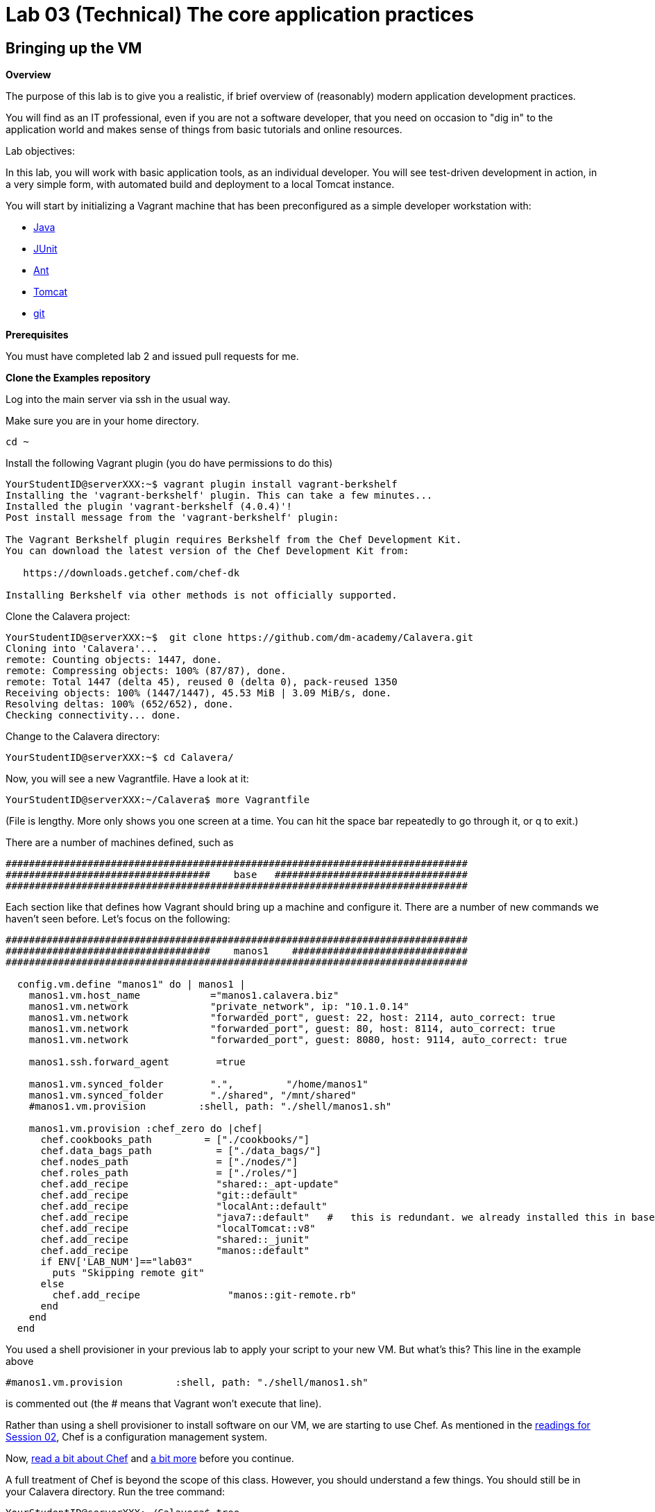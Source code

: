 = Lab 03 (Technical) The core application practices

== Bringing up the VM

**Overview**

The purpose of this lab is to give you a realistic, if brief overview of (reasonably) modern application development practices.

You will find as an IT professional, even if you are not a software developer, that you need on occasion to "dig in" to the application world and makes sense of things from basic tutorials and online resources.

Lab objectives:

In this lab, you will work with basic application tools, as an individual developer. You will see test-driven development in action, in a very simple form, with automated build and deployment to a local Tomcat instance.

You will start by initializing a Vagrant machine that has been preconfigured as a simple developer workstation with:

* https://en.wikipedia.org/wiki/Java_(programming_language)[Java]
* http://junit.org/[JUnit]
* http://ant.apache.org/[Ant]
* http://tomcat.apache.org/[Tomcat]
* https://git-scm.com/[git]

**Prerequisites**

You must have completed lab 2 and issued pull requests for me.

**Clone the Examples repository**

Log into the main server via ssh in the usual way.

Make sure you are in your home directory.

    cd ~

Install the following Vagrant plugin (you do have permissions to do this)

....
YourStudentID@serverXXX:~$ vagrant plugin install vagrant-berkshelf
Installing the 'vagrant-berkshelf' plugin. This can take a few minutes...
Installed the plugin 'vagrant-berkshelf (4.0.4)'!
Post install message from the 'vagrant-berkshelf' plugin:

The Vagrant Berkshelf plugin requires Berkshelf from the Chef Development Kit.
You can download the latest version of the Chef Development Kit from:

   https://downloads.getchef.com/chef-dk

Installing Berkshelf via other methods is not officially supported.
....

Clone the Calavera project:

....
YourStudentID@serverXXX:~$  git clone https://github.com/dm-academy/Calavera.git
Cloning into 'Calavera'...
remote: Counting objects: 1447, done.
remote: Compressing objects: 100% (87/87), done.
remote: Total 1447 (delta 45), reused 0 (delta 0), pack-reused 1350
Receiving objects: 100% (1447/1447), 45.53 MiB | 3.09 MiB/s, done.
Resolving deltas: 100% (652/652), done.
Checking connectivity... done.
....
Change to the Calavera directory:

    YourStudentID@serverXXX:~$ cd Calavera/

Now, you will see a new Vagrantfile. Have a look at it:

    YourStudentID@serverXXX:~/Calavera$ more Vagrantfile

(File is lengthy. More only shows you one screen at a time. You can hit the space bar repeatedly to go through it, or q to exit.)

There are a number of machines defined, such as


....
###############################################################################
###################################    base   #################################
###############################################################################
....

Each section like that defines how Vagrant should bring up a machine and configure it. There are a number of new commands we haven't seen before. Let's focus on the following:

....

###############################################################################
###################################    manos1    ##############################
###############################################################################

  config.vm.define "manos1" do | manos1 |
    manos1.vm.host_name            ="manos1.calavera.biz"
    manos1.vm.network              "private_network", ip: "10.1.0.14"
    manos1.vm.network              "forwarded_port", guest: 22, host: 2114, auto_correct: true
    manos1.vm.network              "forwarded_port", guest: 80, host: 8114, auto_correct: true
    manos1.vm.network              "forwarded_port", guest: 8080, host: 9114, auto_correct: true

    manos1.ssh.forward_agent        =true

    manos1.vm.synced_folder        ".",         "/home/manos1"
    manos1.vm.synced_folder        "./shared", "/mnt/shared"
    #manos1.vm.provision         :shell, path: "./shell/manos1.sh"

    manos1.vm.provision :chef_zero do |chef|
      chef.cookbooks_path         = ["./cookbooks/"]
      chef.data_bags_path           = ["./data_bags/"]
      chef.nodes_path               = ["./nodes/"]
      chef.roles_path               = ["./roles/"]
      chef.add_recipe               "shared::_apt-update"
      chef.add_recipe               "git::default"
      chef.add_recipe               "localAnt::default"
      chef.add_recipe               "java7::default"   #   this is redundant. we already installed this in base and tomcat also installs Java. but won't work w/o it.
      chef.add_recipe               "localTomcat::v8"
      chef.add_recipe               "shared::_junit"
      chef.add_recipe               "manos::default"
      if ENV['LAB_NUM']=="lab03"
        puts "Skipping remote git"
      else
        chef.add_recipe               "manos::git-remote.rb"
      end
    end
  end
....

You used a shell provisioner in your previous lab to apply your script to your new VM. But what's this? This line in the example above

 #manos1.vm.provision         :shell, path: "./shell/manos1.sh"

is commented out (the # means that Vagrant won't execute that line).

Rather than using a shell provisioner to install software on our VM, we are starting to use Chef. As mentioned in the  http://dm-academy.github.io/aitm/#_policy_based_approaches[readings for Session 02], Chef is a configuration management system.

Now, http://searchaws.techtarget.com/definition/Opscode-Chef[read a bit about Chef] and https://docs.chef.io/chef_quick_overview.html[a bit more] before you continue.

A full treatment of Chef is beyond the scope of this class. However, you should understand a few things. You should still be in your Calavera directory. Run the tree command:

....
YourStudentID@serverXXX:~/Calavera$ tree

├── Berksfile
├── Berksfile.lock
├── cookbooks
│   ├── base
│   │   ├── files
│   │   │   ├── calaverahosts
│   │   │   └── ssh.sh
│   │   ├── metadata.rb
│   │   └── recipes
│   │       ├── default.rb
│   │       ├── _hosts.rb
│   │       └── _ssh.rb
│   ├── brazos
│   │   ├── metadata.rb
│   │   └── recipes
│   │       └── default.rb
│   ├── cara
│   │   ├── metadata.rb
│   │   └── recipes
│   │       └── default.rb
│   ├── cerebro
│   │   ├── files
│   │   │   └── post-receive
│   │   ├── metadata.rb
│   │   └── recipes
│   │       └── default.rb
│   ├── espina
│   │   ├── metadata.rb
│   │   └── recipes
│   │       └── default.rb
│   ├── hombros
│   │   ├── files
│   │   │   ├── hijoConfig.xml
│   │   │   ├── OLD-hijoInit.xml
│   │   │   └── org.jfrog.hudson.ArtifactoryBuilder.xml
│   │   ├── metadata.rb
│   │   └── recipes
│   │       └── default.rb
│   ├── java7
│   │   ├── attributes
│   │   │   └── default.rb
│   │   ├── metadata.rb
│   │   └── recipes
│   │       └── default.rb
│   ├── java8
│   │   ├── attributes
│   │   │   └── default.rb
│   │   ├── metadata.rb
│   │   └── recipes
│   │       └── default.rb
│   ├── localAnt
│   │   ├── attributes
│   │   │   └── default.rb
│   │   ├── env.sh
│   │   ├── files
│   │   │   └── ant.sh
│   │   ├── metadata.rb
│   │   └── recipes
│   │       └── default.rb
│   ├── localJenkins
│   │   ├── metadata.rb
│   │   └── recipes
│   │       └── default.rb
│   ├── localTomcat
│   │   ├── metadata.rb
│   │   └── recipes
│   │       ├── v6.rb
│   │       └── v8.rb
│   ├── manos
│   │   ├── files
│   │   │   ├── build.xml
│   │   │   ├── Class1.java
│   │   │   ├── INTERNAL_gitignore
│   │   │   ├── MainServlet.java
│   │   │   ├── TestClass1.java
│   │   │   └── web.xml
│   │   ├── metadata.rb
│   │   └── recipes
│   │       └── default.rb
│   ├── nervios
│   │   └── files
│   │       └── nervios.sh
│   ├── pies
│   │   └── files
│   │       └── pies.sh
│   ├── shared
│   │   ├── metadata.rb
│   │   └── recipes
│   │       ├── _apt-update.rb
│   │       └── _junit.rb
│   └── test
│       ├── metadata.rb
│       └── recipes
│           └── default.rb
├── data_bags
│   └── README.txt

(more files)
....

The ".rb" extension indicates the Ruby language, which is used to develop Chef scripts.

TIP: If you are using Putty or some other terminal emulator and getting garbage characters like âââ in your tree, see http://unix.stackexchange.com/questions/61293/how-can-i-change-locale-encoding-to-avoid-getting-weird-characters-in-terminal[here].

This directory structure is the entire Calavera project, which is a simple DevOps simulation that all runs through Vagrant.

Examine the Vagrantfile again (use `cat` or `more`), and notice in the Vagrantfile the directives:

    manos.vm.provision :chef_zero do |chef|

The above tells Vagrant to use Chef to set up the virtual machine.

    chef.cookbooks_path = ["./cookbooks/"]

The above tells Chef where the cookbooks are.

....
chef.add_recipe               "shared::_apt-update"
chef.add_recipe               "git::default"
chef.add_recipe               "localAnt::default"
chef.add_recipe               "java7::default"
chef.add_recipe               "localTomcat::v8"
chef.add_recipe               "shared::_junit"
chef.add_recipe               "manos::default"

....

Finally, the above tells Chef to apply a series of recipes from various parts of the tree. These recipes install software and configure the system in various ways.

*Have a look at some of them.*  Use "cat."

  YourStudentID@serverXXX:~/Calavera$ cat cookbooks/localAnt/recipes/default.rb

The combination of these recipes precisely describes what the virtual machine will look like. If you delete a VM and bring it back up, it should look exactly the same every time.

Now, the current Vagrantfile is a little dangerous, because if you type "vagrant up" it will try to bring up ALL of the machines. So, I have created a shell script you should use.

IMPORTANT: DO NOT ISSUE A `vagrant up` COMMAND IN THIS LAB.

Return to the Calavera base directory and issue the following command, to bring the necessary image into your environment:

....
YourStudentID@serverXXX:~/Calavera$ cd ~/Calavera/
YourStudentID@serverXXX:~/Calavera$ vagrant box add opscode-ubuntu-14.04a /var/vagrant/boxes/opscode-ubuntu-14.04a.box -f

default configuration
Launching from linux/mac
==> box: Box file was not detected as metadata. Adding it directly...
==> box: Adding box 'opscode-ubuntu-14.04a' (v0) for provider:
    box: Unpacking necessary files from: file:///var/vagrant/boxes/opscode-ubuntu-14.04a.box
==> box: Successfully added box 'opscode-ubuntu-14.04a' (v0) for 'virtualbox'!
....

Now, launch your machine through executing the script:

....
YourStudentID@serverXXX:~/Calavera$ ./lab-03.sh
Lab 03 manos configuration
Launching from linux/mac
Skipping remote git
Bringing machine 'manos1' up with 'virtualbox' provider...
    manos1: The Berkshelf shelf is at "/home/char/.berkshelf/vagrant-berkshelf/shelves/berkshelf20160925-23989-fdanrr-manos1"
==> manos1: Sharing cookbooks with VM
==> manos1: Importing base box 'opscode-ubuntu-14.04a'...
==> manos1: Matching MAC address for NAT networking...
    [more]
....

It will take several minutes to launch the new Vagrant instance. In the meantime, YOU NEED TO WATCH THE OUTPUT.

Look for the language "Fixed port collision" in a series like this. THE NUMBERS WILL BE DIFFERENT:

....
==> manos: Fixed port collision for 22 => 2114. Now on port 2201.
==> manos: Fixed port collision for 80 => 8114. Now on port 2202.
==> manos: Fixed port collision for 8080 => 9114. Now on port 2203.
==> manos: Fixed port collision for 22 => 2222. Now on port 2214.
==> manos: Clearing any previously set network interfaces...
==> manos: Preparing network interfaces based on configuration...
    manos: Adapter 1: nat
==> manos: Forwarding ports...
    manos: 22 => 2201 (adapter 1)
    manos: 80 => 2202 (adapter 1)
    manos: 8080 => 2203 (adapter 1)
    manos: 22 => 2214 (adapter 1)
==> manos: Booting VM...
....

MAKE NOTE OF THE PORT 8080 MAPPING. In the above, it says "Now on port 2203." You will have a DIFFERENT number. Write it down.

****
ONLY *if you miss your port*, or can't find it, you will need to do:

 vboxmanage list vms

You should see output including something like:

"Calavera_manos_XXXXXXXXXXXXX_XXXXX" {389dab0f-2f52-434e-bf50-c9792c42416a}

Go:

 vboxmanage showvminfo Calavera_manos_XXXXXXXXXXXXX_XXXXX|more (replacing the X's with the actual numbers, you should cut and paste)

Look for this line:

....
NIC 1 Rule(3):   name = tcp8134, protocol = tcp, host ip = , host port = XXXX, guest ip = , guest port = 8080
....

Copy down the "XXXX." It is your port 8080 mapping.
****

Once you have your port 8080 mapping and the Vagrant launching process is complete, you can access your VM's web server. Manos comes preconfigured with a running Tomcat instance and a simple test-harness based Java application. You can see it running when you ssh into the VM:

....
YourStudentID@serverXXX:~/Calavera$ vagrant ssh manos1
Welcome to Ubuntu 14.04.2 LTS (GNU/Linux 3.13.0-24-generic x86_64)

 * Documentation:  https://help.ubuntu.com/
Last login: Sat Feb 21 22:03:53 2015 from 10.0.2.2
....

Next, run the curl command pointing at the running web application:
....
vagrant@manos:~$ curl localhost:8080/MainServlet
<h1>This is a skeleton application-- to explore the end to end Calavera delivery framework.</h1>
....
What is "curl"? curl is like a web browser for the command line.
For more read @ http://curl.haxx.se/docs/manpage.html

You can also see the same thing from OUTSIDE your virtual machine.

....
vagrant@manos:~$ exit
logout
Connection to 127.0.0.1 closed.
test4@seis660:~/Calavera$ curl 127.0.0.1:2203/MainServlet
<h1>This is a skeleton application-- to explore the end to end Calavera delivery framework.</h1>
....

Finally, you can view it in a real browser over X windows.

NOTE: You may not find much use for X-windows in the outside world, but it is helpful here as it prevents us from worrying about hardening the local Vagrant VMs.

First, be sure you logged into the server with X enabled. You need to either:

* Check the box in Putty // For people using xming 6.9 above, there will be enable x11 forwarding checkbox under ssh.
* go "ssh -X YourStudentID@serverXXX" if you are using your Mac console (or have Linux on your machine)

NOTE: You do *not* need Firefox on your local laptop for this to work. You *do* need to have X11 forwarding working, with a local Xwindows display. For example, if XMing is installed, open XLaunch and click through the screens with the defaults. See also https://github.com/dm-academy/aitm-labs/blob/master/Lab-00/00-tech-lab.adoc[Lab 00], Configuring X-Windows.

Type "xclock" for a quick test. See https://github.com/dm-academy/aitm-labs/blob/master/Lab-00/00-tech-lab.adoc[Configuring X-Windows] in Lab 00.

At the command line, go:
....
YourStudentID@serverXXX:~$ firefox -no-remote "127.0.0.1:PORT/MainServlet"

(process:46597): GLib-CRITICAL **: g_slice_set_config: assertion 'sys_page_size == 0' failed
Gtk-Message: Failed to load module "canberra-gtk-module"
....

It will throw a lot of errors, ignore them. You should (slowly) get a Firefox browser painted on your screen. This is X-windows in action, Firefox is actually running on the server.

image::browser2.png[]

You can either close Firefox or hit Command-C to exit.

Exit your VM.

== A look at the application

Let's look at what goes into making this little app work. First, how did it get there? If you are still in your VM, exit from the VM back to the classroom server. Be sure you are in the Calavera directory.

You can see the resources used by the application if you go:

....
YourStudentID@serverXXX:~/Calavera$ tree cookbooks/manos/
cookbooks/manos/
├── files
│   ├── build.xml
│   ├── Class1.java
│   ├── INTERNAL_gitignore
│   ├── MainServlet.java
│   ├── TestClass1.java
│   └── web.xml
├── metadata.rb
└── recipes
    └── default.rb
....

Now, the cookbook here includes the raw ingredients (the contents of the cookbooks/manos/files directory) as well as the recipes of how to set them up on the VM. Especially, have a look at cookbooks/manos/recipes/default.rb:

....
YourStudentID@serverXXX:~/Calavera$ more  cookbooks/manos/recipes/default.rb
# manos-default

# set up developer workstation

# assuming Chef has set up Java, Tomcat, ant and junit
# need to establish directory structure
# move source code over

package "tree"

group 'git'

user 'vagrant' do
  group 'git'
end

["/home/hijo/src/main/config",
 "/home/hijo/src/main/java/biz/calavera",
 "/home/hijo/src/test/java/biz/calavera",
 "/home/hijo/target/biz/calavera"].each do | name |

  directory name  do
    mode 00775
    action :create
    user "vagrant"
    group "git"
    recursive true
  end
end

file_map = {
  "INTERNAL_gitignore" => "/home/hijo/.gitignore",
 "build.xml" => "/home/hijo/build.xml",
 "web.xml" => "/home/hijo/src/main/config/web.xml",
 "Class1.java" => "/home/hijo/src/main/java/biz/calavera/Class1.java",
 "MainServlet.java" =>  "/home/hijo/src/main/java/biz/calavera/MainServlet.java",
 "TestClass1.java" => "/home/hijo/src/test/java/biz/calavera/TestClass1.java"
}

# download each file and place it in right directory
file_map.each do | fileName, pathName |
  cookbook_file fileName do
    path pathName
    user "vagrant"
    group "git"
    action :create
  end
end

...
....

There is more, but you get the idea. Without going into the https://en.wikipedia.org/wiki/Ruby_(programming_language)[Ruby] code this is written in (which would be too much detail for this class), this script  is creating a set of directory structures on the new manos VM and populating them with the basic https://en.wikipedia.org/wiki/Java_(programming_language)[Java] and https://en.wikipedia.org/wiki/Apache_Ant[Ant] files needed. For example, this command:

    "build.xml" => "/home/hijo/build.xml"

says,

. take the file called `build.xml` from the source files on the host, and
. copy it into `/home/hijo/build.xml` on the guest.

Go back into your manos VM and have a look at the home/hijo directory:

....
YourStudentID@serverXXX:~/Calavera$ vagrant ssh manos1
Welcome to Ubuntu 14.04.2 LTS (GNU/Linux 3.13.0-24-generic x86_64)

 * Documentation:  https://help.ubuntu.com/
Last login: Sun Feb 22 18:29:29 2015 from 10.0.2.2
....

Now run the tree command:

....
vagrant@manos:~$ tree /home/hijo
/home/hijo
├── build.xml
├── src
│   ├── main
│   │   ├── config
│   │   │   └── web.xml
│   │   └── java
│   │       └── biz
│   │           └── calavera
│   │               ├── Class1.java
│   │               └── MainServlet.java
│   └── test
│       └── java
│           └── biz
│               └── calavera
│                   └── TestClass1.java
└── target
    ├── biz
    │   └── calavera
    │       ├── Class1.class
    │       ├── MainServlet.class
    │       └── TestClass1.class
    ├── CalaveraMain.jar
    ├── result.txt
    ├── result.xml
    └── web.xml

....

That configured directory tree is the outcome of the Chef scripts that were applied when the first Vagrant up was done.

Without going deeply into object-oriented programming, this application has three major parts:

. A main class that controls everything (`MainServlet.java`).
. A class called `Class1.java` that does 2 things:
.. Returns a string "five" when you call the `.five` method on the class
.. Wraps any string with the tags <H1> and </H1>, turning it into an HTML heading 1 string.
. A test class, `TestClass1.java`, that tests `Class1.java` (but not `MainServlet.java`, just because that gets complicated for a simple exercise like this).

But wait, there is more. How is Tomcat actually serving up the servlet?

Run tree:

....
vagrant@manos:/home/hijo$ tree /var/lib/tomcat6/webapps/ROOT/WEB-INF/
/var/lib/tomcat6/webapps/ROOT/WEB-INF/
├── lib
│   └── CalaveraMain.jar
└── web.xml

1 directory, 2 files
....

In order for the `CalaveraMain.jar` file to be served up, it needs to be put in the `WEB-INF/lib` directory that Tomcat knows about, and the `web.xml` file needs to be updated as well. How did this happen?

And as a matter of fact, where did that `CalaveraMain.jar` file come from, anyways? It wasn't part of the files stored in the cookbook...!? Go back and look.

This is where the magic of Ant comes in. `CalaveraMain.jar` is a **compiled and packaged** version of the java classes you see in the `java/biz/calavera` directory.

Back when Java first came out, the developer would have to painstakingly compile and package the software by hand, move it manually to the Tomcat directory, and restart Tomcat. But with Ant (and similar tools like https://maven.apache.org/[Maven]), we can do this all automatically. Go:

....
vagrant@manos:~$ cd /home/hijo/
vagrant@manos1:/home/hijo$ sudo ant
Buildfile: /home/hijo/build.xml

init:
     [echo]
     [echo] 			Computer name is ${my_env.COMPUTERNAME}
     [echo] 			Build time is 2016-09-26_01:27:10 UTC (e.g. US CT +6)
     [echo]                         User name is root
     [echo] 			Building from /home/hijo/build.xml
     [echo] 			Java is version 1.7
     [echo] 			Project is ${ant.project.name}
     [echo] 			Ant is Apache Ant(TM) version 1.9.7 compiled on April 9 2016
     [echo] 			Basedir is /home/hijo
     [echo] 			Source is ./src/main/java/biz/calavera
     [echo] 			Build target is ./target
     [echo] 			Deployment target is /var/lib/tomcat8/webapps/ROOT/WEB-INF/lib
     [echo] 		        Classpath is /home/hijo:/var/lib/tomcat8/lib/servlet-api.jar:/usr/bin/junit-4.12.jar:/usr/bin/hamcrest-core-1.3.jar
     [echo]

compile:
    [javac] Compiling 2 source files to /home/hijo/target
    [javac] Compiling 1 source file to /home/hijo/target

test:
     [echo]
     [echo] 			entering test
     [echo]
    [junit] Running biz.calavera.TestClass1
    [junit] Tests run: 1, Failures: 0, Errors: 0, Skipped: 0, Time elapsed: 0.041 sec

compress:
      [jar] Building jar: /home/hijo/target/CalaveraMain.jar

deploy:
   [delete] Deleting directory /var/lib/tomcat8/webapps/ROOT/WEB-INF/lib
    [mkdir] Created dir: /var/lib/tomcat8/webapps/ROOT/WEB-INF/lib
     [copy] Copying 1 file to /var/lib/tomcat8/webapps/ROOT/WEB-INF/lib
     [echo]
     [echo] 			Attempting Tomcat restart.
     [echo]
     [exec] Tomcat started.

main:
     [echo]
     [echo] 			built and deployed to Tomcat.
     [echo]

BUILD SUCCESSFUL
Total time: 1 second
vagrant@manos1:/home/hijo$
....

== Ant exercises

You can see the Ant script at build.xml. Compare that script to the output. It is:

- Running the junit tests (more on that later)
- Compiling the java *.java files into *.class files
- Packaging the *.java files into a *.jar file
- Moving the jar file to the appropriate Tomcat directory, along with the web.xml configuration file
- Restarting Tomcat

Ant documentation is at http://ant.apache.org/.

Review build.xml in detail  with reference to the Ant documentation and answer the following questions:

. What lines in the file tell the build process where the source code files are?
. What lines in the file tell the build process where to put the compiled file?
. What lines in the file tell the build process to restart Tomcat?

Using nano, change line 29 from :

 <pathelement location="/var/lib/tomcat8/lib/servlet-api.jar"/>

to

 <pathelement location="/var/libx/tomcat8/lib/servlet-api.jar"/>

Google the error result. What is the problem?

Examine web.xml. This is a critical file. What do you notice about it, compared to the tree command from /home/hijo?

== Changing the application

Let's play with the Java a little bit. Start by editing the MainServlet.java file:

....
vagrant@manos:/home/hijo$ nano src/main/java/biz/calavera/MainServlet.java

  GNU nano 2.2.6                      File: src/main/java/biz/calavera/MainServlet.java                                                            Modified

package biz.calavera;

//package test;

import java.io.*;
import javax.servlet.*;
import javax.servlet.http.*;

public class MainServlet extends HttpServlet {
        // Import required java libraries

          private String message;

          public void init() throws ServletException
          {
              // Edit this message, save the file, and rebuild with Ant
              // to see it reflected on the Web page at http://localhost:8081/MainServlet
              message = "This is a skeleton application-- to explore the end to end Calavera delivery framework.";
          }

          public void doGet(HttpServletRequest request,
                            HttpServletResponse response)
                    throws ServletException, IOException
          {
              // Set response content type
              response.setContentType("text/html");

              // Actual logic goes here.
              PrintWriter out = response.getWriter();
              Class1 oResp = new Class1(message);

              out.println(oResp.webMessage());
          }

          public void destroy()
          {
              // do nothing.
          }
        }
....

Find the line that says:

    message = "This is a skeleton application-- to explore the end to end Calavera delivery framework."

and change it to

    message = "YourStudentID This is a skeleton application-- to explore the end to end Calavera delivery framework."

Exit nano and run Ant again:

    vagrant@manos:/home/hijo$ sudo ant
    [ same output as before ]

Now try:

    vagrant@manos:/home/hijo$ curl localhost:8080/MainServlet
    <h1>YourStudentID This is a skeleton application-- to explore the end to end Calavera delivery framework.</h1>

If you did it correctly, you should see that Tomcat (via curl) is now serving up the change you made. Many automated steps were executed between you making that change and it appearing in curl!

NOTE: If you want to see this in firefox, just open a *new* ssh session to SEIS660 with X enabled and don't go into your VM. Remember to use your specific mapped 8080 port number that Vagrant setup.

Let's add it to git:
....
vagrant@manos:/home/hijo$ git add src/main/java/biz/calavera/MainServlet.java
vagrant@manos:/home/hijo$ git commit -m "my local java"
[master 04ff3cb] my local java
 1 file changed, 1 insertion(+), 1 deletion(-)
....
NOTE: Git is installed, with a repo initialized already in /home/hijo. If this were a completely new system, you would need to install git and init the repo.

Review your change:

....
vagrant@manos:/home/hijo$ git log -p -1
commit 04ff3cb11264ed3429889512451722c3069b3264
Author: Charles Betz <char@calavera.biz>
Date:   Sun Feb 22 19:44:19 2015 +0000

    my local java

diff --git a/src/main/java/biz/calavera/MainServlet.java b/src/main/java/biz/calavera/MainServlet.java
index 35cdac4..54f2be4 100644
--- a/src/main/java/biz/calavera/MainServlet.java
+++ b/src/main/java/biz/calavera/MainServlet.java
@@ -15,7 +15,7 @@ public class MainServlet extends HttpServlet {
          {
              // Edit this message, save the file, and rebuild with Ant
               // to see it reflected on the Web page at http://localhost:8081/MainServlet
-             message = "This is a skeleton application-- to explore the end to end Calavera delivery framework.";
+             message = "YourStudentID This is a skeleton application-- to explore the end to end Calavera delivery framework.";
          }

          public void doGet(HttpServletRequest request,
....

Hit `q` to get out of the git review.

Now, let's break something.

Review the test class:

....
vagrant@manos:/home/hijo$ more src/test/java/biz/calavera/TestClass1.java
package biz.calavera;

import static org.junit.Assert.*;

import org.junit.After;
import org.junit.AfterClass;
import org.junit.Before;
import org.junit.BeforeClass;
import org.junit.Test;

public class TestClass1 {

	private Class1 a;

	@BeforeClass
	public static void setUpBeforeClass() throws Exception {
	}

	@AfterClass
	public static void tearDownAfterClass() throws Exception {
	}

	@Before
	public void setUp() throws Exception {
		 this.a = new Class1("TestWebMessage");
	}

	@After
	public void tearDown() throws Exception {
	}

	@Test
	public void testTrue() {
                    assertTrue("assertTrue test", true);  // true is true
                    assertNotNull("a is not null", this.a); //a exists
                    assertEquals("five is 5", "five", this.a.five());  //a.five = "five"
                    assertEquals("string correctly generated", "<h1>TestWebMessage</h1>", this.a.webMessag
e());  // string built correctly
	}

}
....

Edit the Class1.java file:

....
vagrant@manos:/home/hijo$ nano src/main/java/biz/calavera/Class1.java

  GNU nano 2.2.6                                 File: src/main/java/biz/calavera/Class1.java

package biz.calavera;


public class Class1 {
          String strMsg;

          public Class1 (String inString)
          {
                    strMsg = inString;
          }
        public String five()
        {
                return "five";
        }

          public String webMessage()
          {
              return "<h1>" + strMsg + "</h1>";
          }


        }
....


Replace

    return "five";

with

    return "four";

Rebuild with ant:

....
vagrant@manos:/home/hijo$ sudo ant
Buildfile: /home/hijo/build.xml

init:
     [echo]
     [echo] 			Computer name is ${my_env.COMPUTERNAME}
     [echo]                         User name is root
     [echo] 			Building from /home/hijo/build.xml
     [echo] 			Java is version 1.7
     [echo] 			Project is ${ant.project.name}
     [echo] 			Ant is Apache Ant(TM) version 1.9.4 compiled on April 29 2014
     [echo] 			Basedir is /home/hijo
     [echo] 			Source is ./src/main/java/biz/calavera
     [echo] 			Build target is ./target
     [echo] 			Deployment target is /var/lib/tomcat6/webapps/ROOT/WEB-INF/lib
     [echo]

compile:
    [javac] Compiling 2 source files to /home/hijo/target
    [javac] Compiling 1 source file to /home/hijo/target

test:
     [echo]
     [echo] 			entering test
     [echo]
    [junit] Running biz.calavera.TestClass1
    [junit] Tests run: 1, Failures: 1, Errors: 0, Skipped: 0, Time elapsed: 0.074 sec

BUILD FAILED
/home/hijo/build.xml:69: Test biz.calavera.TestClass1 failed

Total time: 1 second
....

We got something quite different - a failed build.


We can see the results this way:

....
vagrant@manos:/home/hijo$ cat target/result.txt
Testsuite: biz.calavera.TestClass1
Tests run: 1, Failures: 1, Errors: 0, Skipped: 0, Time elapsed: 0.074 sec

Testcase: testTrue took 0.012 sec
	FAILED
five is 5 expected:<f[ive]> but was:<f[our]>
junit.framework.AssertionFailedError: five is 5 expected:<f[ive]> but was:<f[our]>
	at biz.calavera.TestClass1.testTrue(Unknown Source)
....

Notice we can still curl. The broken build was not deployed to the local Tomcat.

....
vagrant@manos:/home/hijo$ curl localhost:8080/MainServlet
<h1>YourStudentID This is a skeleton application-- to explore the end to end Calavera delivery framework.</h1>
....


Why did this happen? Go back to the test harness and notice the line:

 assertEquals("five is 5", "five", this.a.five());  //a.five = "five"

NOTE: The `//` in the line above indicates a comment in the Java test.

What this says is there is a method (a command or instruction) on TestClass1 called "five," and in fact if it is called it should (unsurprisingly) return EXACTLY the string "`five`". No more, no less.

In terms of the JUnit test language, the test ASSERTS that the method `five` invoked on the object `this.a` (which was constructed out of Class1, as you can see at the start of the test class), will be EQUAL to "five." We purposefully broke the test by telling the method to return "four".

Test driven development is a critically important part of building applications and you are encouraged to deepen your familiarity with it. This is the simplest, most basic discussion imaginable.

Let's abandon the changes that "broke the build":

    vagrant@manos:/home/hijo$ git reset --hard

This command discards all changes you have not committed.

Do

    cat src/main/java/biz/calavera/Class1.java

and you will see "four" reverted to "five."

Finally, let's go back to the original version without YourStudentID in the message:

....
vagrant@manos:/home/hijo$ git log --pretty=short --abbrev-commit
commit 3b810e4
Author: Charles Betz <char@calavera.biz>

    my local java

commit b45dc90
Author: Charles Betz <char@calavera.biz>

    initial commit
....

Notice in the above the line:

 commit 3b810e4

The string `3b810e4` is the commit hash. https://git-scm.com/book/en/v2/Getting-Started-Git-Basics[More on Git hashing & other topics.]

Find the git commit hash associated with your commit by running `git log --pretty=short --abbrev-commit` as in the example above. Then, run the revert command:

....
vagrant@manos:/home/hijo$ git revert <hash>
....

NOTE: You will need to edit the revert message in nano. Save and exit.

....
[master b66c1c9] Revert "my local java"
 1 file changed, 1 insertion(+), 1 deletion(-)
....

See that "YourStudentID" is now removed, as we have reverted to the original version of the code.

....
vagrant@manos:/home/hijo$ cat src/main/java/biz/calavera/MainServlet.java
....

Rebuild with ant and check that the original functionality is restored. Use Curl again.


Exit your VM and destroy it:

 vagrant@manos:exit
 YourStudentID@serverXXX:~/Calavera$ vagrant destroy manos -f


Congratulations, you have finished another lab. Next up: an end to end DevOps pipeline.
